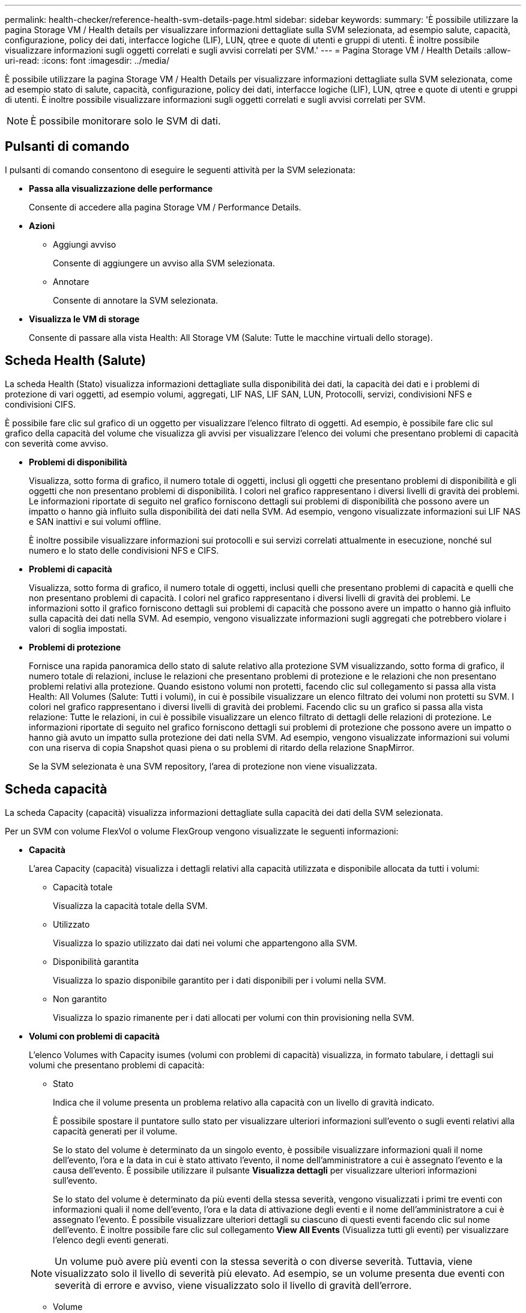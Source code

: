 ---
permalink: health-checker/reference-health-svm-details-page.html 
sidebar: sidebar 
keywords:  
summary: 'È possibile utilizzare la pagina Storage VM / Health details per visualizzare informazioni dettagliate sulla SVM selezionata, ad esempio salute, capacità, configurazione, policy dei dati, interfacce logiche (LIF), LUN, qtree e quote di utenti e gruppi di utenti. È inoltre possibile visualizzare informazioni sugli oggetti correlati e sugli avvisi correlati per SVM.' 
---
= Pagina Storage VM / Health Details
:allow-uri-read: 
:icons: font
:imagesdir: ../media/


[role="lead"]
È possibile utilizzare la pagina Storage VM / Health Details per visualizzare informazioni dettagliate sulla SVM selezionata, come ad esempio stato di salute, capacità, configurazione, policy dei dati, interfacce logiche (LIF), LUN, qtree e quote di utenti e gruppi di utenti. È inoltre possibile visualizzare informazioni sugli oggetti correlati e sugli avvisi correlati per SVM.

[NOTE]
====
È possibile monitorare solo le SVM di dati.

====


== Pulsanti di comando

I pulsanti di comando consentono di eseguire le seguenti attività per la SVM selezionata:

* *Passa alla visualizzazione delle performance*
+
Consente di accedere alla pagina Storage VM / Performance Details.

* *Azioni*
+
** Aggiungi avviso
+
Consente di aggiungere un avviso alla SVM selezionata.

** Annotare
+
Consente di annotare la SVM selezionata.



* *Visualizza le VM di storage*
+
Consente di passare alla vista Health: All Storage VM (Salute: Tutte le macchine virtuali dello storage).





== Scheda Health (Salute)

La scheda Health (Stato) visualizza informazioni dettagliate sulla disponibilità dei dati, la capacità dei dati e i problemi di protezione di vari oggetti, ad esempio volumi, aggregati, LIF NAS, LIF SAN, LUN, Protocolli, servizi, condivisioni NFS e condivisioni CIFS.

È possibile fare clic sul grafico di un oggetto per visualizzare l'elenco filtrato di oggetti. Ad esempio, è possibile fare clic sul grafico della capacità del volume che visualizza gli avvisi per visualizzare l'elenco dei volumi che presentano problemi di capacità con severità come avviso.

* *Problemi di disponibilità*
+
Visualizza, sotto forma di grafico, il numero totale di oggetti, inclusi gli oggetti che presentano problemi di disponibilità e gli oggetti che non presentano problemi di disponibilità. I colori nel grafico rappresentano i diversi livelli di gravità dei problemi. Le informazioni riportate di seguito nel grafico forniscono dettagli sui problemi di disponibilità che possono avere un impatto o hanno già influito sulla disponibilità dei dati nella SVM. Ad esempio, vengono visualizzate informazioni sui LIF NAS e SAN inattivi e sui volumi offline.

+
È inoltre possibile visualizzare informazioni sui protocolli e sui servizi correlati attualmente in esecuzione, nonché sul numero e lo stato delle condivisioni NFS e CIFS.

* *Problemi di capacità*
+
Visualizza, sotto forma di grafico, il numero totale di oggetti, inclusi quelli che presentano problemi di capacità e quelli che non presentano problemi di capacità. I colori nel grafico rappresentano i diversi livelli di gravità dei problemi. Le informazioni sotto il grafico forniscono dettagli sui problemi di capacità che possono avere un impatto o hanno già influito sulla capacità dei dati nella SVM. Ad esempio, vengono visualizzate informazioni sugli aggregati che potrebbero violare i valori di soglia impostati.

* *Problemi di protezione*
+
Fornisce una rapida panoramica dello stato di salute relativo alla protezione SVM visualizzando, sotto forma di grafico, il numero totale di relazioni, incluse le relazioni che presentano problemi di protezione e le relazioni che non presentano problemi relativi alla protezione. Quando esistono volumi non protetti, facendo clic sul collegamento si passa alla vista Health: All Volumes (Salute: Tutti i volumi), in cui è possibile visualizzare un elenco filtrato dei volumi non protetti su SVM. I colori nel grafico rappresentano i diversi livelli di gravità dei problemi. Facendo clic su un grafico si passa alla vista relazione: Tutte le relazioni, in cui è possibile visualizzare un elenco filtrato di dettagli delle relazioni di protezione. Le informazioni riportate di seguito nel grafico forniscono dettagli sui problemi di protezione che possono avere un impatto o hanno già avuto un impatto sulla protezione dei dati nella SVM. Ad esempio, vengono visualizzate informazioni sui volumi con una riserva di copia Snapshot quasi piena o su problemi di ritardo della relazione SnapMirror.

+
Se la SVM selezionata è una SVM repository, l'area di protezione non viene visualizzata.





== Scheda capacità

La scheda Capacity (capacità) visualizza informazioni dettagliate sulla capacità dei dati della SVM selezionata.

Per un SVM con volume FlexVol o volume FlexGroup vengono visualizzate le seguenti informazioni:

* *Capacità*
+
L'area Capacity (capacità) visualizza i dettagli relativi alla capacità utilizzata e disponibile allocata da tutti i volumi:

+
** Capacità totale
+
Visualizza la capacità totale della SVM.

** Utilizzato
+
Visualizza lo spazio utilizzato dai dati nei volumi che appartengono alla SVM.

** Disponibilità garantita
+
Visualizza lo spazio disponibile garantito per i dati disponibili per i volumi nella SVM.

** Non garantito
+
Visualizza lo spazio rimanente per i dati allocati per volumi con thin provisioning nella SVM.



* *Volumi con problemi di capacità*
+
L'elenco Volumes with Capacity isumes (volumi con problemi di capacità) visualizza, in formato tabulare, i dettagli sui volumi che presentano problemi di capacità:

+
** Stato
+
Indica che il volume presenta un problema relativo alla capacità con un livello di gravità indicato.

+
È possibile spostare il puntatore sullo stato per visualizzare ulteriori informazioni sull'evento o sugli eventi relativi alla capacità generati per il volume.

+
Se lo stato del volume è determinato da un singolo evento, è possibile visualizzare informazioni quali il nome dell'evento, l'ora e la data in cui è stato attivato l'evento, il nome dell'amministratore a cui è assegnato l'evento e la causa dell'evento. È possibile utilizzare il pulsante *Visualizza dettagli* per visualizzare ulteriori informazioni sull'evento.

+
Se lo stato del volume è determinato da più eventi della stessa severità, vengono visualizzati i primi tre eventi con informazioni quali il nome dell'evento, l'ora e la data di attivazione degli eventi e il nome dell'amministratore a cui è assegnato l'evento. È possibile visualizzare ulteriori dettagli su ciascuno di questi eventi facendo clic sul nome dell'evento. È inoltre possibile fare clic sul collegamento *View All Events* (Visualizza tutti gli eventi) per visualizzare l'elenco degli eventi generati.

+
[NOTE]
====
Un volume può avere più eventi con la stessa severità o con diverse severità. Tuttavia, viene visualizzato solo il livello di severità più elevato. Ad esempio, se un volume presenta due eventi con severità di errore e avviso, viene visualizzato solo il livello di gravità dell'errore.

====
** Volume
+
Visualizza il nome del volume.

** Capacità dei dati utilizzati
+
Visualizza, sotto forma di grafico, informazioni sull'utilizzo della capacità del volume (in percentuale).

** Giorni al massimo
+
Visualizza il numero stimato di giorni rimanenti prima che il volume raggiunga la capacità massima.

** Con thin provisioning
+
Visualizza se la garanzia di spazio è impostata per il volume selezionato. I valori validi sono Sì e No

** Aggregati
+
Per FlexVol Volumes (volumi totali), visualizza il nome dell'aggregato che contiene il volume. Per i volumi FlexGroup, Visualizza il numero di aggregati utilizzati in FlexGroup.







== Scheda Configuration (Configurazione)

La scheda Configurazione visualizza i dettagli di configurazione relativi alla SVM selezionata, ad esempio il cluster, il volume root, il tipo di volumi in essa contenuti (volumi FlexVol) e i criteri creati sulla SVM:

* *Panoramica*
+
** Cluster
+
Visualizza il nome del cluster a cui appartiene la SVM.

** Tipo di volume consentito
+
Visualizza il tipo di volumi che è possibile creare in SVM. Il tipo può essere FlexVol o FlexVol/FlexGroup.

** Volume root
+
Visualizza il nome del volume root di SVM.

** Protocolli consentiti
+
Visualizza il tipo di protocolli che è possibile configurare su SVM. Inoltre, indica se un protocollo è attivo (image:../media/availability-up-um60.gif["Icona per la disponibilità LIF – Up"]), giù (image:../media/availability-down-um60.gif["Icona per la disponibilità LIF – non disponibile"]), o non è configurato (image:../media/disabled-um60.gif["Icona per la disponibilità LIF – Sconosciuto"]).



* *Interfacce di rete dati*
+
** NAS
+
Visualizza il numero di interfacce NAS associate a SVM. Inoltre, indica se le interfacce sono in funzione (image:../media/availability-up-um60.gif["Icona per la disponibilità LIF – Up"]) o verso il basso (image:../media/availability-down-um60.gif["Icona per la disponibilità LIF – non disponibile"]).

** SAN
+
Visualizza il numero di interfacce SAN associate a SVM. Inoltre, indica se le interfacce sono in funzione (image:../media/availability-up-um60.gif["Icona per la disponibilità LIF – Up"]) o verso il basso (image:../media/availability-down-um60.gif["Icona per la disponibilità LIF – non disponibile"]).

** FC-NVMe
+
Visualizza il numero di interfacce FC-NVMe associate a SVM. Inoltre, indica se le interfacce sono in funzione (image:../media/availability-up-um60.gif["Icona per la disponibilità LIF – Up"]) o verso il basso (image:../media/availability-down-um60.gif["Icona per la disponibilità LIF – non disponibile"]).



* *Interfacce di rete di gestione*
+
** Disponibilità
+
Visualizza il numero di interfacce di gestione associate a SVM. Inoltre, indica se le interfacce di gestione sono in funzione (image:../media/availability-up-um60.gif["Icona per la disponibilità LIF – Up"]) o verso il basso (image:../media/availability-down-um60.gif["Icona per la disponibilità LIF – non disponibile"]).



* *Politiche*
+
** Snapshot
+
Visualizza il nome del criterio Snapshot creato su SVM.

** Policy di esportazione
+
Visualizza il nome del criterio di esportazione se viene creato un singolo criterio o il numero di criteri di esportazione se vengono creati più criteri.



* *Servizi*
+
** Tipo
+
Visualizza il tipo di servizio configurato sulla SVM. Il tipo può essere DNS (Domain Name System) o NIS (Network Information Service).

** Stato
+
Visualizza lo stato del servizio, che può essere su (image:../media/availability-up-um60.gif["Icona per la disponibilità LIF – Up"]), giù (image:../media/availability-down-um60.gif["Icona per la disponibilità LIF – non disponibile"]), o non configurato (image:../media/disabled-um60.gif["Icona per la disponibilità LIF – Sconosciuto"]).

** Domain Name (Nome dominio)
+
Visualizza i nomi di dominio completi (FQDN) del server DNS per i servizi DNS o il server NIS per i servizi NIS. Quando il server NIS è attivato, viene visualizzato l'FQDN attivo del server NIS. Quando il server NIS è disattivato, viene visualizzato l'elenco di tutti gli FQDN.

** Indirizzo IP
+
Visualizza gli indirizzi IP del server DNS o NIS. Quando il server NIS è attivato, viene visualizzato l'indirizzo IP attivo del server NIS. Quando il server NIS è disattivato, viene visualizzato l'elenco di tutti gli indirizzi IP.







== Scheda Network Interfaces (interfacce di rete)

La scheda Network Interfaces (interfacce di rete) visualizza i dettagli relativi alle interfacce di rete dati (LIF) create sulla SVM selezionata:

* *Interfaccia di rete*
+
Visualizza il nome dell'interfaccia creata sulla SVM selezionata.

* *Stato operativo*
+
Visualizza lo stato operativo dell'interfaccia, che può essere su (image:../media/lif-status-up.gif["Icona per lo stato LIF – Up"]), giù (image:../media/lif-status-down.gif["Icona dello stato LIF – inattivo"]) O Sconosciuto (image:../media/hastate-unknown.gif["Icona per lo stato ha – sconosciuto"]). Lo stato operativo di un'interfaccia è determinato dallo stato delle porte fisiche.

* *Stato amministrativo*
+
Visualizza lo stato amministrativo dell'interfaccia, che può essere Up (image:../media/lif-status-up.gif["Icona per lo stato LIF – Up"]), giù (image:../media/lif-status-down.gif["Icona dello stato LIF – inattivo"]) O Sconosciuto (image:../media/hastate-unknown.gif["Icona per lo stato ha – sconosciuto"]). Lo stato amministrativo di un'interfaccia è controllato dall'amministratore dello storage per apportare modifiche alla configurazione o per scopi di manutenzione. Lo stato amministrativo può essere diverso dallo stato operativo. Tuttavia, se lo stato amministrativo di un'interfaccia non è attivo, lo stato operativo è inattivo per impostazione predefinita.

* *Indirizzo IP / WWPN*
+
Visualizza l'indirizzo IP per le interfacce Ethernet e il nome della porta universale (WWPN) per le LIF FC.

* *Protocolli*
+
Visualizza l'elenco dei protocolli dati specificati per l'interfaccia, ad esempio CIFS, NFS, iSCSI, FC/FCoE, FC-NVMe e FlexCache.

* *Ruolo*
+
Visualizza il ruolo dell'interfaccia. I ruoli possono essere dati o gestione.

* *Porta home*
+
Visualizza la porta fisica a cui è stata originariamente associata l'interfaccia.

* *Porta corrente*
+
Visualizza la porta fisica a cui è attualmente associata l'interfaccia. Se l'interfaccia viene migrata, la porta corrente potrebbe essere diversa dalla porta home.

* *Set di porte*
+
Visualizza il set di porte a cui è mappata l'interfaccia.

* *Policy di failover*
+
Visualizza il criterio di failover configurato per l'interfaccia. Per le interfacce NFS, CIFS e FlexCache, il criterio di failover predefinito è Next Available (Avanti disponibile). La policy di failover non è applicabile alle interfacce FC e iSCSI.

* *Routing Groups*
+
Visualizza il nome del gruppo di routing. È possibile visualizzare ulteriori informazioni sui percorsi e sul gateway di destinazione facendo clic sul nome del gruppo di routing.

+
I gruppi di routing non sono supportati per ONTAP 8.3 o versioni successive e pertanto viene visualizzata una colonna vuota per questi cluster.

* *Gruppo di failover*
+
Visualizza il nome del gruppo di failover.





== Scheda qtree

La scheda Qtree visualizza i dettagli relativi ai qtree e alle relative quote. È possibile fare clic sul pulsante *Edit thresholds* (Modifica soglie) se si desidera modificare le impostazioni della soglia di integrità per la capacità di qtree per uno o più qtree.

Utilizzare il pulsante *Esporta* per creare valori separati da virgole (`.csv`) contenente i dettagli di tutti i qtree monitorati. Quando si esporta in un file CSV, è possibile scegliere di creare un report qtree per la SVM corrente, per tutte le SVM nel cluster corrente o per tutte le SVM per tutti i cluster del data center. Alcuni campi qtree aggiuntivi vengono visualizzati nel file CSV esportato.

* *Stato*
+
Visualizza lo stato corrente del qtree. Lo stato può essere critico (image:../media/sev-critical-um60.png["Icona per la severità dell'evento – critico"]), errore (image:../media/sev-error-um60.png["Icona per la severità dell'evento – errore"]), Avviso (image:../media/sev-warning-um60.png["Icona per la severità dell'evento – avviso"]), o normale (image:../media/sev-normal-um60.png["Icona per la severità dell'evento – normale"]).

+
È possibile spostare il puntatore sull'icona di stato per visualizzare ulteriori informazioni sull'evento o sugli eventi generati per il qtree.

+
Se lo stato del qtree è determinato da un singolo evento, è possibile visualizzare informazioni quali il nome dell'evento, l'ora e la data in cui è stato attivato l'evento, il nome dell'amministratore a cui è assegnato l'evento e la causa dell'evento. È possibile utilizzare *Visualizza dettagli* per visualizzare ulteriori informazioni sull'evento.

+
Se lo stato del qtree è determinato da più eventi della stessa severità, vengono visualizzati i primi tre eventi con informazioni quali il nome dell'evento, l'ora e la data in cui sono stati attivati gli eventi e il nome dell'amministratore a cui è assegnato l'evento. È possibile visualizzare ulteriori dettagli su ciascuno di questi eventi facendo clic sul nome dell'evento. È inoltre possibile utilizzare *View All Events* (Visualizza tutti gli eventi) per visualizzare l'elenco degli eventi generati.

+
[NOTE]
====
Un qtree può avere più eventi con la stessa severità o con diverse severità. Tuttavia, viene visualizzato solo il livello di severità più elevato. Ad esempio, se un qtree ha due eventi con severità di errore e di avviso, viene visualizzato solo il livello di gravità dell'errore.

====
* *Qtree*
+
Visualizza il nome del qtree.

* *Cluster*
+
Visualizza il nome del cluster che contiene il qtree. Viene visualizzato solo nel file CSV esportato.

* *Storage Virtual Machine*
+
Visualizza il nome della macchina virtuale di storage (SVM) che contiene il qtree. Viene visualizzato solo nel file CSV esportato.

* *Volume*
+
Visualizza il nome del volume che contiene il qtree.

+
È possibile spostare il puntatore sul nome del volume per visualizzare ulteriori informazioni sul volume.

* *Insieme di quote*
+
Indica se una quota è attivata o disattivata nel qtree.

* *Tipo di quota*
+
Specifica se la quota è per un utente, un gruppo di utenti o un qtree. Viene visualizzato solo nel file CSV esportato.

* *Utente o gruppo*
+
Visualizza il nome dell'utente o del gruppo di utenti. Sono disponibili più righe per ciascun utente e gruppo di utenti. Quando il tipo di quota è qtree o se la quota non è impostata, la colonna è vuota. Viene visualizzato solo nel file CSV esportato.

* *Disco utilizzato %*
+
Visualizza la percentuale di spazio su disco utilizzato. Se viene impostato un limite massimo di dischi, questo valore si basa sul limite massimo di dischi. Se la quota viene impostata senza un limite massimo di dischi, il valore si basa sullo spazio dei dati del volume. Se la quota non è impostata o se le quote sono disattivate sul volume a cui appartiene il qtree, nella pagina della griglia viene visualizzato "`non applicabile`" e il campo è vuoto nei dati di esportazione CSV.

* *Disco rigido*
+
Visualizza la quantità massima di spazio su disco allocato per il qtree. Unified Manager genera un evento critico quando viene raggiunto questo limite e non sono consentite ulteriori scritture su disco. Il valore viene visualizzato come "`Unlimited`" per le seguenti condizioni: Se la quota è impostata senza un limite fisso del disco, se la quota non è impostata o se le quote sono disattivate sul volume a cui appartiene il qtree.

* *Disk Soft Limit*
+
Visualizza la quantità di spazio su disco allocato per il qtree prima che venga generato un evento di avviso. Il valore viene visualizzato come "`Unlimited`" per le seguenti condizioni: Se la quota è impostata senza un limite di tolleranza del disco, se la quota non è impostata o se le quote sono disattivate sul volume a cui appartiene il qtree. Per impostazione predefinita, questa colonna è nascosta.

* *Disk Threshold*
+
Visualizza il valore di soglia impostato sullo spazio su disco. Il valore viene visualizzato come "`Unlimited`" per le seguenti condizioni: Se la quota è impostata senza un limite di soglia del disco, se la quota non è impostata o se le quote sono disattivate sul volume a cui appartiene il qtree. Per impostazione predefinita, questa colonna è nascosta.

* *File utilizzati %*
+
Visualizza la percentuale di file utilizzati nel qtree. Se viene impostato il limite massimo del file, questo valore si basa sul limite massimo del file. Se la quota è impostata senza un limite massimo di file, non viene visualizzato alcun valore. Se la quota non è impostata o se le quote sono disattivate sul volume a cui appartiene il qtree, nella pagina della griglia viene visualizzato "`non applicabile`" e il campo è vuoto nei dati di esportazione CSV.

* *Limite massimo del file*
+
Visualizza il limite massimo per il numero di file consentiti sui qtree. Il valore viene visualizzato come "`Unlimited`" per le seguenti condizioni: Se la quota è impostata senza un limite massimo di file, se la quota non è impostata o se le quote sono disattivate sul volume a cui appartiene il qtree.

* *Limite di software del file*
+
Visualizza il soft limit per il numero di file consentiti sui qtree. Il valore viene visualizzato come "`Unlimited`" per le seguenti condizioni: Se la quota è impostata senza un limite software del file, se la quota non è impostata o se le quote sono disattivate sul volume a cui appartiene il qtree. Per impostazione predefinita, questa colonna è nascosta.





== Scheda quote utente e gruppo

Visualizza i dettagli relativi alle quote dell'utente e del gruppo di utenti per la SVM selezionata. È possibile visualizzare informazioni quali lo stato della quota, il nome dell'utente o del gruppo di utenti, i limiti di volume e di spazio su disco e i file impostati, la quantità di spazio su disco e il numero di file utilizzati e il valore di soglia del disco. È inoltre possibile modificare l'indirizzo e-mail associato a un utente o a un gruppo di utenti.

* *Pulsante di comando Modifica indirizzo email*
+
Apre la finestra di dialogo Modifica indirizzo e-mail, che visualizza l'indirizzo e-mail corrente dell'utente o del gruppo di utenti selezionato. È possibile modificare l'indirizzo e-mail. Se il campo**Edit Email Address** (Modifica indirizzo e-mail) è vuoto, viene utilizzata la regola predefinita per generare un indirizzo e-mail per l'utente o il gruppo di utenti selezionato.

+
Se più utenti hanno la stessa quota, i nomi degli utenti vengono visualizzati come valori separati da virgole. Inoltre, la regola predefinita non viene utilizzata per generare l'indirizzo e-mail; pertanto, è necessario fornire l'indirizzo e-mail richiesto per l'invio delle notifiche.

* *Pulsante di comando Configura regole e-mail*
+
Consente di creare o modificare le regole per generare un indirizzo e-mail per le quote dell'utente o del gruppo di utenti configurate sulla SVM. Quando si verifica una violazione delle quote, viene inviata una notifica all'indirizzo e-mail specificato.

* *Stato*
+
Visualizza lo stato corrente della quota. Lo stato può essere critico (image:../media/sev-critical-um60.png["Icona per la severità dell'evento – critico"]), Avviso (image:../media/sev-warning-um60.png["Icona per la severità dell'evento – avviso"]), o normale (image:../media/sev-normal-um60.png["Icona per la severità dell'evento – normale"]).

+
È possibile spostare il puntatore sull'icona di stato per visualizzare ulteriori informazioni sull'evento o sugli eventi generati per la quota.

+
Se lo stato della quota è determinato da un singolo evento, è possibile visualizzare informazioni quali il nome dell'evento, l'ora e la data in cui è stato attivato l'evento, il nome dell'amministratore a cui è assegnato l'evento e la causa dell'evento. È possibile utilizzare *Visualizza dettagli* per visualizzare ulteriori informazioni sull'evento.

+
Se lo stato della quota è determinato da più eventi della stessa severità, vengono visualizzati i primi tre eventi con informazioni quali il nome dell'evento, l'ora e la data di attivazione degli eventi e il nome dell'amministratore a cui è assegnato l'evento. È possibile visualizzare ulteriori dettagli su ciascuno di questi eventi facendo clic sul nome dell'evento. È inoltre possibile utilizzare *View All Events* (Visualizza tutti gli eventi) per visualizzare l'elenco degli eventi generati.

+
[NOTE]
====
Una quota può avere più eventi con la stessa severità o con diverse severità. Tuttavia, viene visualizzato solo il livello di severità più elevato. Ad esempio, se una quota ha due eventi con severità di errore e avviso, viene visualizzato solo il livello di gravità dell'errore.

====
* *Utente o gruppo*
+
Visualizza il nome dell'utente o del gruppo di utenti. Se più utenti hanno la stessa quota, i nomi degli utenti vengono visualizzati come valori separati da virgole.

+
Il valore viene visualizzato come "`Sconosciuto`" quando ONTAP non fornisce un nome utente valido a causa di errori SecD.

* *Tipo*
+
Specifica se la quota è per un utente o un gruppo di utenti.

* *Volume o Qtree*
+
Visualizza il nome del volume o del qtree in cui è specificata la quota dell'utente o del gruppo di utenti.

+
È possibile spostare il puntatore sul nome del volume o del qtree per visualizzare ulteriori informazioni sul volume o sul qtree.

* *Disco utilizzato %*
+
Visualizza la percentuale di spazio su disco utilizzato. Il valore viene visualizzato come "`non applicabile`" se la quota è impostata senza un limite massimo di dischi.

* *Disco rigido*
+
Visualizza la quantità massima di spazio su disco allocato per la quota. Unified Manager genera un evento critico quando viene raggiunto questo limite e non sono consentite ulteriori scritture su disco. Il valore viene visualizzato come "`Unlimited`" se la quota è impostata senza un limite di disco rigido.

* *Disk Soft Limit*
+
Visualizza la quantità di spazio su disco allocato per la quota prima che venga generato un evento di avviso. Il valore viene visualizzato come "`Unlimited`" se la quota è impostata senza un limite di tolleranza del disco. Per impostazione predefinita, questa colonna è nascosta.

* *Disk Threshold*
+
Visualizza il valore di soglia impostato sullo spazio su disco. Il valore viene visualizzato come "`Unlimited`" se la quota è impostata senza un limite di soglia del disco. Per impostazione predefinita, questa colonna è nascosta.

* *File utilizzati %*
+
Visualizza la percentuale di file utilizzati nel qtree. Il valore viene visualizzato come "`non applicabile`" se la quota è impostata senza un limite massimo di file.

* *Limite massimo del file*
+
Visualizza il limite massimo per il numero di file consentiti nella quota. Il valore viene visualizzato come "`Unlimited`" se la quota è impostata senza un limite massimo di file.

* *Limite di software del file*
+
Visualizza il soft limit per il numero di file consentiti nella quota. Il valore viene visualizzato come "`Unlimited`" se la quota è impostata senza un limite software del file. Per impostazione predefinita, questa colonna è nascosta.

* *Indirizzo e-mail*
+
Visualizza l'indirizzo e-mail dell'utente o del gruppo di utenti a cui vengono inviate le notifiche in caso di violazione delle quote.





== Scheda condivisioni NFS

La scheda condivisioni NFS visualizza informazioni relative alle condivisioni NFS, ad esempio il relativo stato, il percorso associato al volume (volumi FlexGroup o volumi FlexVol), i livelli di accesso dei client alle condivisioni NFS e i criteri di esportazione definiti per i volumi esportati. Le condivisioni NFS non vengono visualizzate nelle seguenti condizioni: Se il volume non è montato o se i protocolli associati alla policy di esportazione per il volume non contengono condivisioni NFS.

* *Stato*
+
Visualizza lo stato corrente delle condivisioni NFS. Lo stato può essere Error (image:../media/sev-error-um60.png["Icona per la severità dell'evento – errore"]) O normale (image:../media/sev-normal-um60.png["Icona per la severità dell'evento – normale"]).

* *Percorso di giunzione*
+
Visualizza il percorso in cui è montato il volume. Se a un qtree viene applicato un criterio di esportazione NFS esplicito, la colonna visualizza il percorso del volume attraverso il quale è possibile accedere al qtree.

* *Percorso di giunzione attivo*
+
Visualizza se il percorso per accedere al volume montato è attivo o inattivo.

* *Volume o Qtree*
+
Visualizza il nome del volume o del qtree a cui viene applicato il criterio di esportazione NFS. Se un criterio di esportazione NFS viene applicato a un qtree nel volume, la colonna visualizza sia i nomi del volume che il qtree.

+
È possibile fare clic sul collegamento per visualizzare i dettagli relativi all'oggetto nella relativa pagina dei dettagli. Se l'oggetto è un qtree, vengono visualizzati i collegamenti sia per il qtree che per il volume.

* *Stato del volume*
+
Visualizza lo stato del volume che si sta esportando. Lo stato può essere Offline, Online, Restricted o Mixed.

+
** Offline
+
Non è consentito l'accesso in lettura o scrittura al volume.

** Online
+
È consentito l'accesso in lettura e scrittura al volume.

** Limitato
+
Sono consentite operazioni limitate, come la ricostruzione della parità, ma non è consentito l'accesso ai dati.

** Misto
+
I componenti di un volume FlexGroup non si trovano tutti nello stesso stato.



* *Stile di sicurezza*
+
Visualizza l'autorizzazione di accesso per i volumi esportati. Lo stile di sicurezza può essere UNIX, Unified, NTFS o Mixed.

+
** UNIX (client NFS)
+
I file e le directory del volume dispongono delle autorizzazioni UNIX.

** Unificato
+
I file e le directory del volume hanno uno stile di sicurezza unificato.

** NTFS (client CIFS)
+
I file e le directory del volume dispongono delle autorizzazioni NTFS di Windows.

** Misto
+
I file e le directory del volume possono disporre di autorizzazioni UNIX o NTFS di Windows.



* *Autorizzazione UNIX*
+
Visualizza i bit di autorizzazione UNIX in un formato di stringa ottale, impostato per i volumi esportati. È simile ai bit di permesso di stile UNIX.

* *Politica di esportazione*
+
Visualizza le regole che definiscono l'autorizzazione di accesso per i volumi esportati. È possibile fare clic sul collegamento per visualizzare i dettagli sulle regole associate ai criteri di esportazione, ad esempio i protocolli di autenticazione e l'autorizzazione di accesso.





== Scheda SMB Shares (condivisioni SMB

Visualizza le informazioni sulle condivisioni SMB sulla SVM selezionata. È possibile visualizzare informazioni quali lo stato della condivisione SMB, il nome della condivisione, il percorso associato alla SVM, lo stato del percorso di giunzione della condivisione, l'oggetto contenente, lo stato del volume contenente, i dati di sicurezza della condivisione e i criteri di esportazione definiti per la condivisione. È inoltre possibile determinare se esiste un percorso NFS equivalente per la condivisione SMB.

[NOTE]
====
Le condivisioni nelle cartelle non vengono visualizzate nella scheda condivisioni SMB.

====
* *Pulsante di comando View User Mapping (Visualizza mappatura utente)*
+
Apre la finestra di dialogo User Mapping (mappatura utente).

+
È possibile visualizzare i dettagli della mappatura utente per SVM.

* *Mostra pulsante di comando ACL*
+
Apre la finestra di dialogo Access Control per la condivisione.

+
È possibile visualizzare i dettagli dell'utente e delle autorizzazioni per la condivisione selezionata.

* *Stato*
+
Visualizza lo stato corrente della condivisione. Lo stato può essere normale (image:../media/sev-normal-um60.png["Icona per la severità dell'evento – normale"]) O Error (image:../media/sev-error-um60.png["Icona per la severità dell'evento – errore"]).

* *Nome condivisione*
+
Visualizza il nome della condivisione SMB.

* *Percorso*
+
Visualizza il percorso di giunzione in cui viene creata la condivisione.

* *Percorso di giunzione attivo*
+
Visualizza se il percorso di accesso alla condivisione è attivo o inattivo.

* *Oggetto contenente*
+
Visualizza il nome dell'oggetto contenente a cui appartiene la condivisione. L'oggetto contenente può essere un volume o un qtree.

+
Facendo clic sul collegamento, è possibile visualizzare i dettagli sull'oggetto contenente nella relativa pagina Dettagli. Se l'oggetto contenente è un qtree, vengono visualizzati i collegamenti per qtree e volume.

* *Stato del volume*
+
Visualizza lo stato del volume che si sta esportando. Lo stato può essere Offline, Online, Restricted o Mixed.

+
** Offline
+
Non è consentito l'accesso in lettura o scrittura al volume.

** Online
+
È consentito l'accesso in lettura e scrittura al volume.

** Limitato
+
Sono consentite operazioni limitate, come la ricostruzione della parità, ma non è consentito l'accesso ai dati.

** Misto
+
I componenti di un volume FlexGroup non si trovano tutti nello stesso stato.



* *Sicurezza*
+
Visualizza l'autorizzazione di accesso per i volumi esportati. Lo stile di sicurezza può essere UNIX, Unified, NTFS o Mixed.

+
** UNIX (client NFS)
+
I file e le directory del volume dispongono delle autorizzazioni UNIX.

** Unificato
+
I file e le directory del volume hanno uno stile di sicurezza unificato.

** NTFS (client CIFS)
+
I file e le directory del volume dispongono delle autorizzazioni NTFS di Windows.

** Misto
+
I file e le directory del volume possono disporre di autorizzazioni UNIX o NTFS di Windows.



* *Politica di esportazione*
+
Visualizza il nome della policy di esportazione applicabile alla condivisione. Se non viene specificato un criterio di esportazione per SVM, il valore viene visualizzato come non abilitato.

+
È possibile fare clic sul collegamento per visualizzare i dettagli sulle regole associate ai criteri di esportazione, ad esempio i protocolli di accesso e le autorizzazioni. Il collegamento viene disattivato se il criterio di esportazione per la SVM selezionata è disattivato.

* *Equivalente NFS*
+
Specifica se esiste un equivalente NFS per la condivisione.





== Scheda SAN

Visualizza i dettagli relativi a LUN, gruppi di iniziatori e iniziatori per la SVM selezionata. Per impostazione predefinita, viene visualizzata la vista LUN. È possibile visualizzare i dettagli relativi ai gruppi iniziatori nella scheda Initiator Groups (gruppi iniziatori) e i dettagli sugli iniziatori nella scheda Initiator (iniziatori).

* Scheda *LUN*
+
Visualizza i dettagli relativi ai LUN che appartengono alla SVM selezionata. È possibile visualizzare informazioni quali il nome del LUN, lo stato del LUN (online o offline), il nome del file system (volume o qtree) che contiene il LUN, il tipo di sistema operativo host, la capacità totale dei dati e il numero di serie del LUN. La colonna LUN Performance (prestazioni LUN) fornisce un collegamento alla pagina LUN/Performance Details (Dettagli LUN/prestazioni).

+
È inoltre possibile visualizzare informazioni sull'attivazione del thin provisioning sul LUN e sul mapping del LUN a un gruppo iniziatore. Se è mappato a un iniziatore, è possibile visualizzare i gruppi e gli iniziatori iniziatori che sono mappati al LUN selezionato.

* Scheda *Initiator Groups*
+
Visualizza i dettagli sui gruppi di iniziatori. È possibile visualizzare dettagli quali il nome del gruppo iniziatore, lo stato di accesso, il tipo di sistema operativo host utilizzato da tutti gli iniziatori del gruppo e il protocollo supportato. Facendo clic sul collegamento nella colonna Access state (Stato di accesso), è possibile visualizzare lo stato di accesso corrente del gruppo Initiator.

+
** *Normale*
+
Il gruppo iniziatore è connesso a più percorsi di accesso.

** *Percorso singolo*
+
Il gruppo iniziatore è connesso a un singolo percorso di accesso.

** *Nessun percorso*
+
Nessun percorso di accesso connesso al gruppo iniziatore.



+
È possibile visualizzare se i gruppi di iniziatori sono mappati a tutte le interfacce o a interfacce specifiche attraverso un set di porte. Quando si fa clic sul collegamento count nella colonna mapped interfaces (interfacce mappate), vengono visualizzate tutte le interfacce o interfacce specifiche per un set di porte. Le interfacce mappate attraverso il portale di destinazione non vengono visualizzate. Viene visualizzato il numero totale di iniziatori e LUN mappati a un gruppo di iniziatori.



È inoltre possibile visualizzare i LUN e gli iniziatori mappati al gruppo iniziatore selezionato.

* Scheda *Initiator*
+
Visualizza il nome e il tipo dell'iniziatore e il numero totale di gruppi di iniziatori mappati a questo iniziatore per la SVM selezionata.

+
È inoltre possibile visualizzare i LUN e i gruppi di iniziatori mappati al gruppo di iniziatori selezionato.





== Riquadro delle annotazioni correlate

Il riquadro Annotazioni correlate consente di visualizzare i dettagli delle annotazioni associate alla SVM selezionata. I dettagli includono il nome dell'annotazione e i valori dell'annotazione applicati alla SVM. È inoltre possibile rimuovere le annotazioni manuali dal pannello Annotazioni correlate.



== Pannello Related Devices (dispositivi correlati)

Il pannello Related Devices (dispositivi correlati) consente di visualizzare il cluster, gli aggregati e i volumi correlati alla SVM:

* *Cluster*
+
Visualizza lo stato di integrità del cluster a cui appartiene la SVM.

* *Aggregati*
+
Visualizza il numero di aggregati che appartengono alla SVM selezionata. Viene inoltre visualizzato lo stato di salute degli aggregati, in base al livello di severità più elevato. Ad esempio, se una SVM contiene dieci aggregati, cinque dei quali visualizzano lo stato Warning (Avviso) e gli altri cinque visualizzano lo stato Critical (critico), lo stato visualizzato è Critical (critico).

* *Aggregati assegnati*
+
Visualizza il numero di aggregati assegnati a una SVM. Viene inoltre visualizzato lo stato di salute degli aggregati, in base al livello di severità più elevato.

* *Volumi*
+
Visualizza il numero e la capacità dei volumi che appartengono alla SVM selezionata. Viene inoltre visualizzato lo stato di salute dei volumi, in base al livello di gravità più elevato. Quando ci sono volumi FlexGroup nella SVM, il conteggio include anche FlexGroup; non include i componenti FlexGroup.





== Pannello gruppi correlati

Il riquadro Related Groups (gruppi correlati) consente di visualizzare l'elenco dei gruppi associati alla SVM selezionata.



== Pannello Avvisi correlati

Il riquadro Related Alerts (Avvisi correlati) consente di visualizzare l'elenco degli avvisi creati per la SVM selezionata. È inoltre possibile aggiungere un avviso facendo clic sul collegamento *Aggiungi avviso* oppure modificare un avviso esistente facendo clic sul nome dell'avviso.
